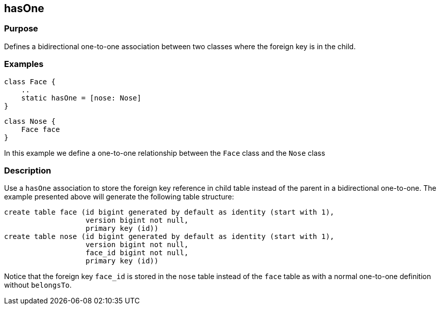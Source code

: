 
== hasOne



=== Purpose


Defines a bidirectional one-to-one association between two classes where the foreign key is in the child.


=== Examples


[source,groovy]
----
class Face {
    ..
    static hasOne = [nose: Nose]
}
----

[source,groovy]
----
class Nose {
    Face face
}
----

In this example we define a one-to-one relationship between the `Face` class and the `Nose` class


=== Description


Use a `hasOne` association to store the foreign key reference in child table instead of the parent in a bidirectional one-to-one. The example presented above will generate the following table structure:

[source,groovy]
----
create table face (id bigint generated by default as identity (start with 1),
                   version bigint not null,
                   primary key (id))
create table nose (id bigint generated by default as identity (start with 1),
                   version bigint not null,
                   face_id bigint not null,
                   primary key (id))
----

Notice that the foreign key `face_id` is stored in the `nose` table instead of the `face` table as with a normal one-to-one definition without `belongsTo`.

